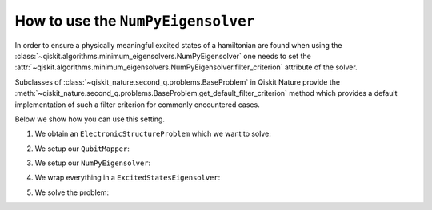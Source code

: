 .. _how-to-numpy:

How to use the ``NumPyEigensolver``
===================================

In order to ensure a physically meaningful excited states of a hamiltonian are found when using the
:class:`~qiskit.algorithms.minimum_eigensolvers.NumPyEigensolver` one needs to set the
:attr:`~qiskit.algorithms.minimum_eigensolvers.NumPyEigensolver.filter_criterion` attribute
of the solver.

Subclasses of :class:`~qiskit_nature.second_q.problems.BaseProblem` in Qiskit Nature provide the
:meth:`~qiskit_nature.second_q.problems.BaseProblem.get_default_filter_criterion` method which
provides a default implementation of such a filter criterion for commonly encountered cases.

Below we show how you can use this setting.

1. We obtain an ``ElectronicStructureProblem`` which we want to solve:

.. testcode::

   from qiskit_nature.second_q.drivers import PySCFDriver
   driver = PySCFDriver(atom="H 0 0 0; H 0 0 0.735", basis="sto-3g")
   problem = driver.run()

2. We setup our ``QubitMapper``:

.. testcode::

    from qiskit_nature.second_q.mappers import JordanWignerMapper
    mapper = JordanWignerMapper()

3. We setup our ``NumPyEigensolver``:

.. testcode::

    from qiskit.algorithms.eigensolvers import NumPyEigensolver
    algo = NumPyEigensolver(k=100)
    algo.filter_criterion = problem.get_default_filter_criterion()

4. We wrap everything in a ``ExcitedStatesEigensolver``:

.. testcode::

    from qiskit_nature.second_q.algorithms import ExcitedStatesEigensolver
    solver = ExcitedStatesEigensolver(mapper, algo)

5. We solve the problem:

.. testcode::

    result = solver.solve(problem)
